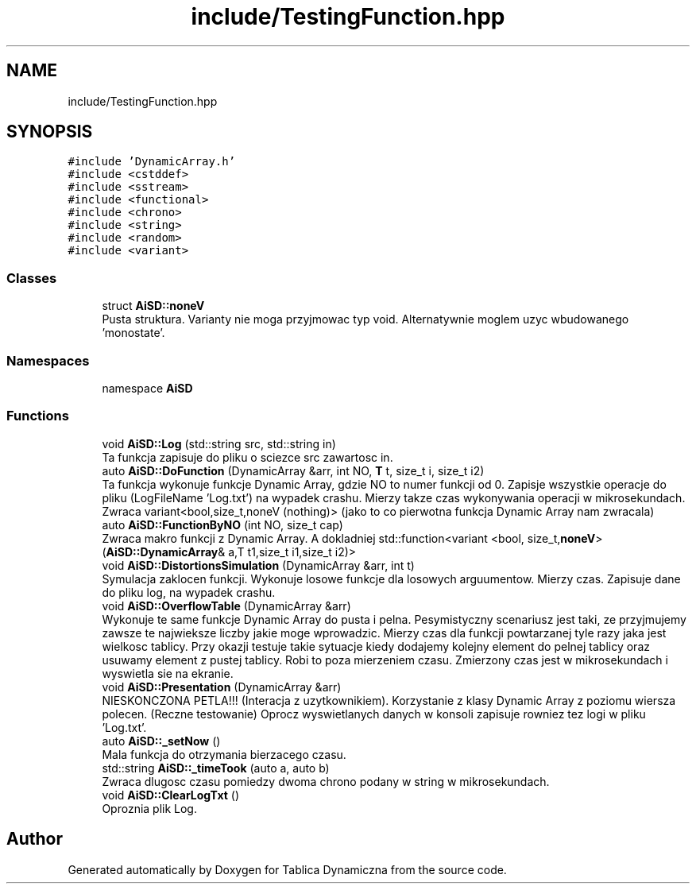.TH "include/TestingFunction.hpp" 3 "Fri Mar 18 2022" "Tablica Dynamiczna" \" -*- nroff -*-
.ad l
.nh
.SH NAME
include/TestingFunction.hpp
.SH SYNOPSIS
.br
.PP
\fC#include 'DynamicArray\&.h'\fP
.br
\fC#include <cstddef>\fP
.br
\fC#include <sstream>\fP
.br
\fC#include <functional>\fP
.br
\fC#include <chrono>\fP
.br
\fC#include <string>\fP
.br
\fC#include <random>\fP
.br
\fC#include <variant>\fP
.br

.SS "Classes"

.in +1c
.ti -1c
.RI "struct \fBAiSD::noneV\fP"
.br
.RI "Pusta struktura\&. Varianty nie moga przyjmowac typ void\&. Alternatywnie moglem uzyc wbudowanego 'monostate'\&. "
.in -1c
.SS "Namespaces"

.in +1c
.ti -1c
.RI "namespace \fBAiSD\fP"
.br
.in -1c
.SS "Functions"

.in +1c
.ti -1c
.RI "void \fBAiSD::Log\fP (std::string src, std::string in)"
.br
.RI "Ta funkcja zapisuje do pliku o sciezce src zawartosc in\&. "
.ti -1c
.RI "auto \fBAiSD::DoFunction\fP (DynamicArray &arr, int NO, \fBT\fP t, size_t i, size_t i2)"
.br
.RI "Ta funkcja wykonuje funkcje Dynamic Array, gdzie NO to numer funkcji od 0\&. Zapisje wszystkie operacje do pliku (LogFileName 'Log\&.txt') na wypadek crashu\&. Mierzy takze czas wykonywania operacji w mikrosekundach\&. Zwraca variant<bool,size_t,noneV (nothing)> (jako to co pierwotna funkcja Dynamic Array nam zwracala) "
.ti -1c
.RI "auto \fBAiSD::FunctionByNO\fP (int NO, size_t cap)"
.br
.RI "Zwraca makro funkcji z Dynamic Array\&. A dokladniej std::function<variant <bool, size_t,\fBnoneV\fP> (\fBAiSD::DynamicArray\fP& a,T t1,size_t i1,size_t i2)> "
.ti -1c
.RI "void \fBAiSD::DistortionsSimulation\fP (DynamicArray &arr, int t)"
.br
.RI "Symulacja zaklocen funkcji\&. Wykonuje losowe funkcje dla losowych arguumentow\&. Mierzy czas\&. Zapisuje dane do pliku log, na wypadek crashu\&. "
.ti -1c
.RI "void \fBAiSD::OverflowTable\fP (DynamicArray &arr)"
.br
.RI "Wykonuje te same funkcje Dynamic Array do pusta i pelna\&. Pesymistyczny scenariusz jest taki, ze przyjmujemy zawsze te najwieksze liczby jakie moge wprowadzic\&. Mierzy czas dla funkcji powtarzanej tyle razy jaka jest wielkosc tablicy\&. Przy okazji testuje takie sytuacje kiedy dodajemy kolejny element do pelnej tablicy oraz usuwamy element z pustej tablicy\&. Robi to poza mierzeniem czasu\&. Zmierzony czas jest w mikrosekundach i wyswietla sie na ekranie\&. "
.ti -1c
.RI "void \fBAiSD::Presentation\fP (DynamicArray &arr)"
.br
.RI "NIESKONCZONA PETLA!!! (Interacja z uzytkownikiem)\&. Korzystanie z klasy Dynamic Array z poziomu wiersza polecen\&. (Reczne testowanie) Oprocz wyswietlanych danych w konsoli zapisuje rowniez tez logi w pliku 'Log\&.txt'\&. "
.ti -1c
.RI "auto \fBAiSD::_setNow\fP ()"
.br
.RI "Mala funkcja do otrzymania bierzacego czasu\&. "
.ti -1c
.RI "std::string \fBAiSD::_timeTook\fP (auto a, auto b)"
.br
.RI "Zwraca dlugosc czasu pomiedzy dwoma chrono podany w string w mikrosekundach\&. "
.ti -1c
.RI "void \fBAiSD::ClearLogTxt\fP ()"
.br
.RI "Oproznia plik Log\&. "
.in -1c
.SH "Author"
.PP 
Generated automatically by Doxygen for Tablica Dynamiczna from the source code\&.
